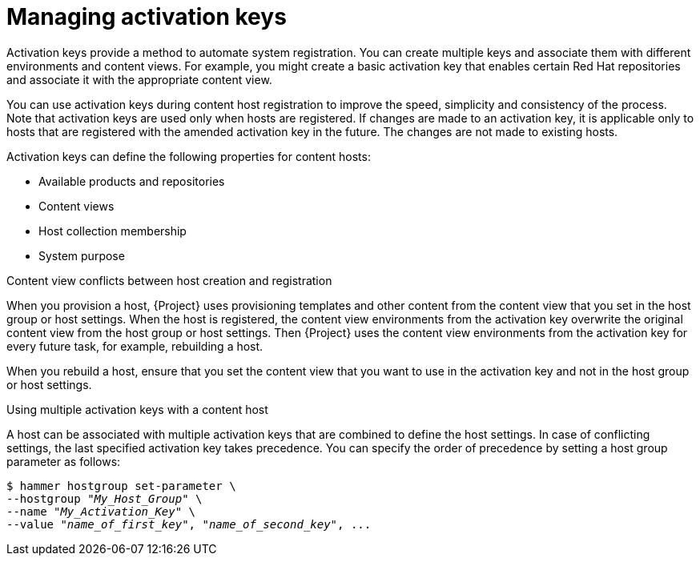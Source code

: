 [id="Managing_Activation_Keys_{context}"]
= Managing activation keys

Activation keys provide a method to automate system registration.
You can create multiple keys and associate them with different environments and content views.
For example, you might create a basic activation key that enables certain Red Hat repositories and associate it with the appropriate content view.

You can use activation keys during content host registration to improve the speed, simplicity and consistency of the process.
Note that activation keys are used only when hosts are registered.
If changes are made to an activation key, it is applicable only to hosts that are registered with the amended activation key in the future.
The changes are not made to existing hosts.

Activation keys can define the following properties for content hosts:

* Available products and repositories
* Content views
* Host collection membership
* System purpose

.Content view conflicts between host creation and registration
When you provision a host, {Project} uses provisioning templates and other content from the content view that you set in the host group or host settings.
When the host is registered, the content view environments from the activation key overwrite the original content view from the host group or host settings.
Then {Project} uses the content view environments from the activation key for every future task, for example, rebuilding a host.

When you rebuild a host, ensure that you set the content view that you want to use in the activation key and not in the host group or host settings.

.Using multiple activation keys with a content host
A host can be associated with multiple activation keys that are combined to define the host settings.
In case of conflicting settings, the last specified activation key takes precedence.
You can specify the order of precedence by setting a host group parameter as follows:

[options="nowrap" subs="+quotes"]
----
$ hammer hostgroup set-parameter \
--hostgroup "_My_Host_Group_" \
--name "_My_Activation_Key_" \
--value "_name_of_first_key_", "_name_of_second_key_", ...
----
